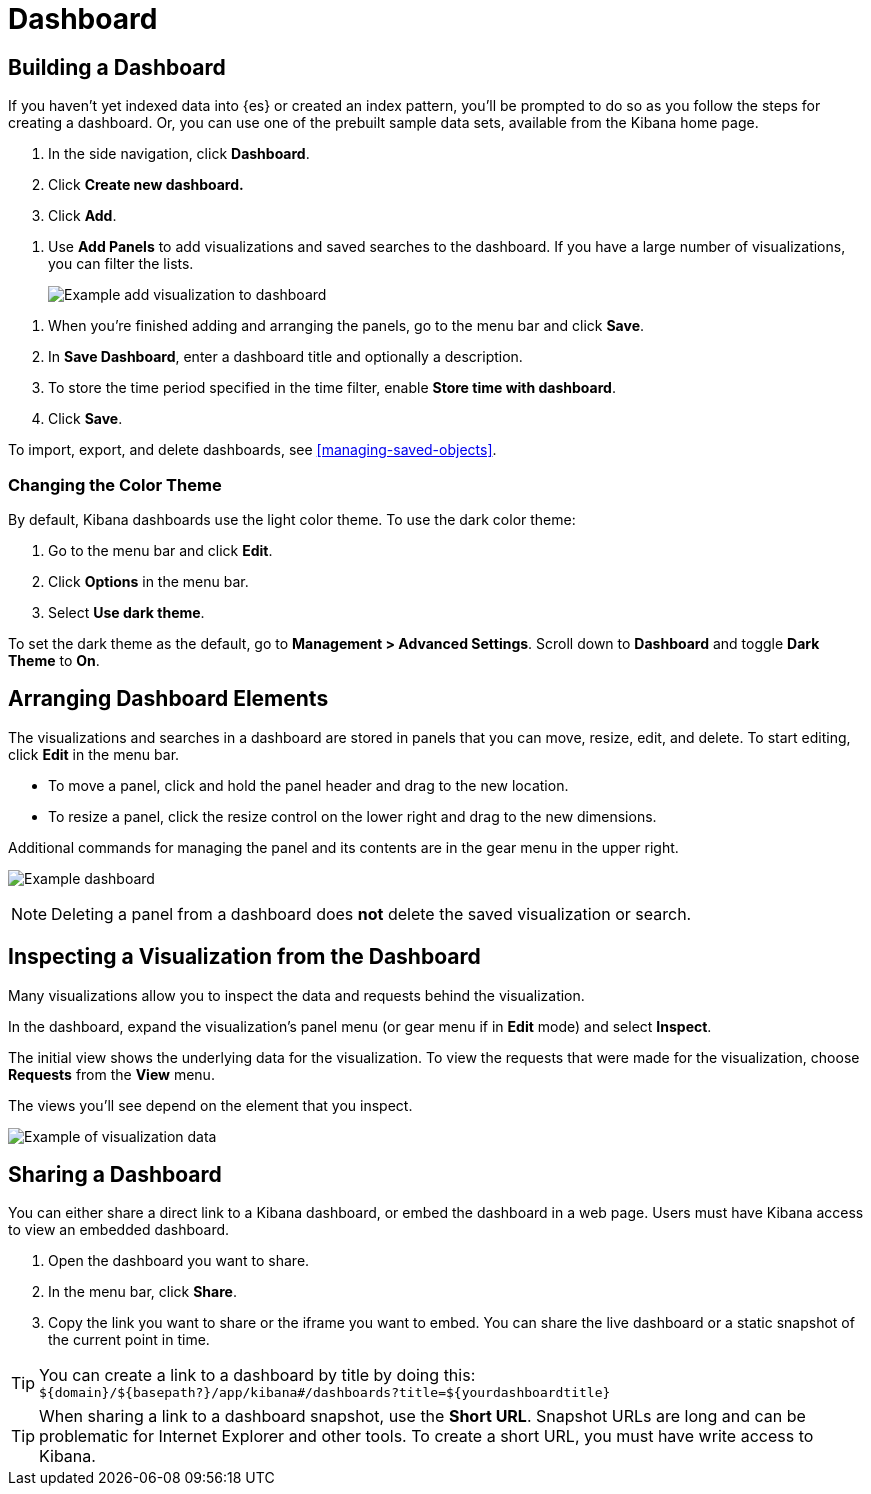 [[dashboard]]
= Dashboard

[partintro]
--
A Kibana _dashboard_ displays a collection of visualizations and searches.
You can arrange, resize, and edit the dashboard content and then save the dashboard
so you can share it.

[role="screenshot"]
image:images/Dashboard_example.png[Example dashboard]

--

[[dashboard-getting-started]]
== Building a Dashboard

If you haven't yet indexed data into {es} or created an index pattern, 
you'll be prompted to do so as you follow the steps for creating a dashboard.  
Or, you can use one of the prebuilt sample data sets, available from the 
Kibana home page.

. In the side navigation, click *Dashboard*.
. Click *Create new dashboard.*  
. Click *Add*.

[[adding-visualizations-to-a-dashboard]]
. Use *Add Panels* to add visualizations and saved searches to the dashboard. 
If you have a large number of visualizations, you can filter the lists. 
+
[role="screenshot"]
image:images/Dashboard_add_visualization.png[Example add visualization to dashboard]

[[saving-dashboards]]
. When you're finished adding and arranging the panels,
go to the menu bar and click *Save*.

. In *Save Dashboard*, enter a dashboard title and optionally a description. 

. To store the time period specified in the time filter, enable *Store time
with dashboard*.

. Click *Save*.

[[loading-a-saved-dashboard]]
To import, export, and delete dashboards, see <<managing-saved-objects>>.

[float]
=== Changing the Color Theme ===

By default, Kibana dashboards use the light color theme. To use the dark color theme:

. Go to the menu bar and click *Edit*. 
. Click *Options* in the menu bar.
. Select *Use dark theme*. 

To set the dark theme as the default, go to *Management > Advanced Settings*. 
Scroll down to *Dashboard* and toggle *Dark Theme* to *On*.

[[customizing-your-dashboard]]
== Arranging Dashboard Elements

The visualizations and searches in a dashboard are stored in panels that you can move,
resize, edit, and delete.  To start editing, click *Edit* in the menu bar.

[[moving-containers]]
* To move a panel, click and hold the panel header and drag to the new location.

[[resizing-containers]]
* To resize a panel, click the resize control on the lower right and drag
to the new dimensions.

[[removing-containers]]
Additional commands for managing the panel and its contents 
are in the gear menu in the upper right.

[role="screenshot"]
image:images/Dashboard_Resize_Menu.png[Example dashboard]

NOTE: Deleting a panel from a
dashboard does *not* delete the saved visualization or search.

[[viewing-detailed-information]]
== Inspecting a Visualization from the Dashboard

Many visualizations allow you to inspect the data and requests behind the 
visualization. 

In the dashboard, expand the visualization's panel menu (or gear menu if in 
*Edit* mode) and select *Inspect*.

The initial view shows the underlying data for the visualization. To view the 
requests that were made for the visualization, choose *Requests* from the *View* 
menu.

The views you'll see depend on the element that you inspect.

[role="screenshot"]
image:images/Dashboard_visualization_data.png[Example of visualization data]



[[sharing-dashboards]]
== Sharing a Dashboard

You can either share a direct link to a Kibana dashboard,
or embed the dashboard in a web page. Users must have Kibana access
to view an embedded dashboard.

[[embedding-dashboards]]

. Open the dashboard you want to share.
. In the menu bar, click *Share*.
. Copy the link you want to share or the iframe you want to embed. You can
share the live dashboard or a static snapshot of the current point in time.

TIP: You can create a link to a dashboard by title by doing this: +
`${domain}/${basepath?}/app/kibana#/dashboards?title=${yourdashboardtitle}`

TIP: When sharing a link to a dashboard snapshot, use the *Short URL*. Snapshot
URLs are long and can be problematic for Internet Explorer and other
tools.  To create a short URL, you must have write access to Kibana.
